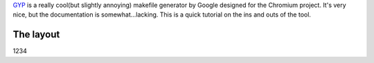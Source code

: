 .. title: GYP Tutorial
.. slug: gyp-tutorial
.. date: 2014-08-01 17:42:34 UTC-05:00
.. tags: tutorial, build-system
.. link: 
.. description: 
.. type: text

.. |--| unicode:: U+2014

`GYP <https://code.google.com/p/gyp/>`_ is a really cool(but slightly annoying) makefile generator by Google designed for the Chromium project. It's very nice, but the documentation is somewhat...lacking. This is a quick tutorial on the ins and outs of the tool.

.. TEASER_END

The layout
**********

1234
